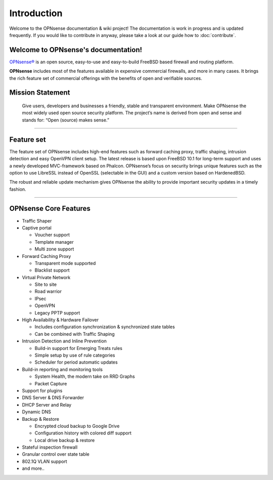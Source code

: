 ============
Introduction
============

Welcome to the OPNsense documentation & wiki project!
The documentation is work in progress and is updated frequently.
If you would like to contribute in anyway, please take a look at our guide
how to :doc:`contribute`.

.. image:: ./images/opnsense_logo-zilver_grijs.png

------------------------------------
Welcome to OPNsense's documentation!
------------------------------------
`OPNsense® <https://opnsense.org>`__ is an open source,
easy-to-use and easy-to-build FreeBSD based firewall and routing platform.

**OPNsense** includes most of the features available in expensive commercial
firewalls, and more in many cases. It brings the rich feature set of commercial
offerings with the benefits of open and verifiable sources.

-----------------
Mission Statement
-----------------

  Give users, developers and businesses a friendly, stable and transparent
  environment. Make OPNsense the most widely used open source security platform.
  The project’s name is derived from open and sense and stands for:
  “Open (source) makes sense.”


.. image:: ./images/OPNsense-Deciso-Screenshot.jpg

-------------------

-----------
Feature set
-----------

The feature set of OPNsense includes high-end features such as forward caching
proxy, traffic shaping, intrusion detection and easy OpenVPN client setup.
The latest release is based upon FreeBSD 10.1 for long-term support and uses a
newly developed MVC-framework based on Phalcon. OPNsense’s focus on security
brings unique features such as the option to use LibreSSL instead of OpenSSL
(selectable in the GUI) and a custom version based on HardenedBSD.

The robust and reliable update mechanism gives OPNsense the ability to provide
important security updates in a timely fashion.

----------------------

----------------------
OPNsense Core Features
----------------------

- Traffic Shaper
- Captive portal

  - Voucher support
  - Template manager
  - Multi zone support

- Forward Caching Proxy

  - Transparent mode supported
  - Blacklist support

- Virtual Private Network

  - Site to site
  - Road warrior
  - IPsec
  - OpenVPN
  - Legacy PPTP support

- High Availability & Hardware Failover

  - Includes configuration synchronization & synchronized state tables
  - Can be combined with Traffic Shaping

- Intrusion Detection and Inline Prevention

  - Build-in support for Emerging Treats rules
  - Simple setup by use of rule categories
  - Scheduler for period automatic updates

- Build-in reporting and monitoring tools

  - System Health, the modern take on RRD Graphs
  - Packet Capture

- Support for plugins
- DNS Server & DNS Forwarder
- DHCP Server and Relay
- Dynamic DNS
- Backup & Restore

  - Encrypted cloud backup to Google Drive
  - Configuration history with colored diff support
  - Local drive backup & restore

- Stateful inspection firewall
- Granular control over state table
- 802.1Q VLAN support
- and more..
